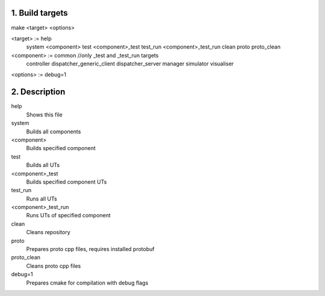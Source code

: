1. Build targets
====================

make <target> <options>

<target>	:=	help
				system
				<component>
				test
				<component>_test
				test_run
				<component>_test_run
				clean
				proto
				proto_clean

<component>	:=	common		//only _test and _test_run targets
				controller
				dispatcher_generic_client
				dispatcher_server
				manager
				simulator
				visualiser

<options>   :=  debug=1


2. Description
====================

help
	Shows this file

system
	Builds all components

<component>
	Builds specified component

test
	Builds all UTs

<component>_test
	Builds specified component UTs

test_run
	Runs all UTs

<component>_test_run
	Runs UTs of specified component

clean
	Cleans repository

proto
	Prepares proto cpp files, requires installed protobuf

proto_clean
	Cleans proto cpp files

debug=1
	Prepares cmake for compilation with debug flags
